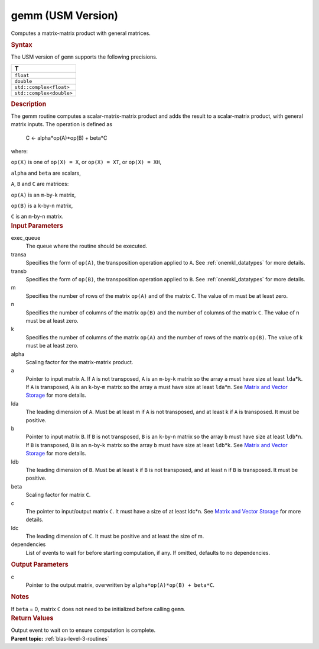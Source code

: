 .. _gemm-usm-version:

gemm (USM Version)
==================


.. container::


   Computes a matrix-matrix product with general matrices.


   .. container:: section
      :name: GUID-7885D940-FAC1-4F37-9E1C-A022DED99EBD


      .. rubric:: Syntax
         :name: syntax
         :class: sectiontitle


      .. container:: dlsyntaxpara


         .. cpp:function::  event gemm(queue &exec_queue, transpose         transa, transpose transb, std::int64_t m, std::int64_t n,         std::int64_t k, T alpha, const T \*a, std::int64_t lda, const T         \*b, std::int64_t ldb, T beta, T \*c, std::int64_t ldc, const         vector_class<event> &dependencies = {})

         The USM version of ``gemm`` supports the following precisions.


         .. list-table:: 
            :header-rows: 1

            * -  T 
            * -  ``float`` 
            * -  ``double`` 
            * -  ``std::complex<float>`` 
            * -  ``std::complex<double>`` 




   .. container:: section
      :name: GUID-14237C95-6322-47A4-BC11-D3CDD2118C42


      .. rubric:: Description
         :name: description
         :class: sectiontitle


      The gemm routine computes a scalar-matrix-matrix product and adds
      the result to a scalar-matrix product, with general matrix inputs.
      The operation is defined as


     


         C <- alpha*op(A)*op(B) + beta*C


      where:


      ``op(X)`` is one of ``op(X) = X``, or ``op(X) = XT``, or
      ``op(X) = XH``,


      ``alpha`` and ``beta`` are scalars,


      ``A``, ``B`` and ``C`` are matrices:


      ``op(A)`` is an ``m``-by-``k`` matrix,


      ``op(B)`` is a ``k``-by-``n`` matrix,


      ``C`` is an ``m``-by-``n`` matrix.


   .. container:: section
      :name: GUID-D89C4959-F0C2-4E91-8853-9225F0772DF0


      .. rubric:: Input Parameters
         :name: input-parameters
         :class: sectiontitle


      exec_queue
         The queue where the routine should be executed.


      transa
         Specifies the form of ``op(A)``, the transposition operation
         applied to ``A``. See
         :ref:`onemkl_datatypes`
         for more details.


      transb
         Specifies the form of ``op(B)``, the transposition operation
         applied to ``B``. See
         :ref:`onemkl_datatypes`
         for more details.


      m
         Specifies the number of rows of the matrix ``op(A)`` and of the
         matrix ``C``. The value of m must be at least zero.


      n
         Specifies the number of columns of the matrix ``op(B)`` and the
         number of columns of the matrix ``C``. The value of n must be
         at least zero.


      k
         Specifies the number of columns of the matrix ``op(A)`` and the
         number of rows of the matrix ``op(B)``. The value of k must be
         at least zero.


      alpha
         Scaling factor for the matrix-matrix product.


      a
         Pointer to input matrix ``A``. If ``A`` is not transposed,
         ``A`` is an ``m``-by-``k`` matrix so the array ``a`` must have
         size at least ``lda``\ \*\ ``k``. If ``A`` is transposed, ``A``
         is an ``k``-by-``m`` matrix so the array ``a`` must have size
         at least ``lda``\ \*\ ``m``. See `Matrix and Vector
         Storage <../matrix-storage.html>`__ for
         more details.


      lda
         The leading dimension of ``A``. Must be at least m if ``A`` is
         not transposed, and at least k if ``A`` is transposed. It must
         be positive.


      b
         Pointer to input matrix ``B``. If ``B`` is not transposed,
         ``B`` is an ``k``-by-``n`` matrix so the array ``b`` must have
         size at least ``ldb``\ \*\ ``n``. If ``B`` is transposed, ``B``
         is an ``n``-by-``k`` matrix so the array ``b`` must have size
         at least ``ldb``\ \*\ ``k``. See `Matrix and Vector
         Storage <../matrix-storage.html>`__ for
         more details.


      ldb
         The leading dimension of ``B``. Must be at least k if ``B`` is
         not transposed, and at least n if ``B`` is transposed. It must
         be positive.


      beta
         Scaling factor for matrix ``C``.


      c
         The pointer to input/output matrix ``C``. It must have a size
         of at least ldc\*n. See `Matrix and Vector
         Storage <../matrix-storage.html>`__ for
         more details.


      ldc
         The leading dimension of ``C``. It must be positive and at
         least the size of m.


      dependencies
         List of events to wait for before starting computation, if any.
         If omitted, defaults to no dependencies.


   .. container:: section
      :name: GUID-EEF5C7D0-D206-4961-809F-55DCA3E93F68


      .. rubric:: Output Parameters
         :name: output-parameters
         :class: sectiontitle


      c
         Pointer to the output matrix, overwritten by
         ``alpha*op(A)*op(B) + beta*C``.


   .. container:: section
      :name: GUID-AC72653A-4AC8-4B9D-B7A9-13A725AA19BF


      .. rubric:: Notes
         :name: notes
         :class: sectiontitle


      If ``beta`` = 0, matrix ``C`` does not need to be initialized
      before calling ``gemm``.


   .. container:: section
      :name: GUID-FE9BC089-7D9E-470F-B1B6-2679FBFC249F


      .. rubric:: Return Values
         :name: return-values
         :class: sectiontitle


      Output event to wait on to ensure computation is complete.


.. container:: familylinks


   .. container:: parentlink


      **Parent topic:** :ref:`blas-level-3-routines`
      


.. container::

